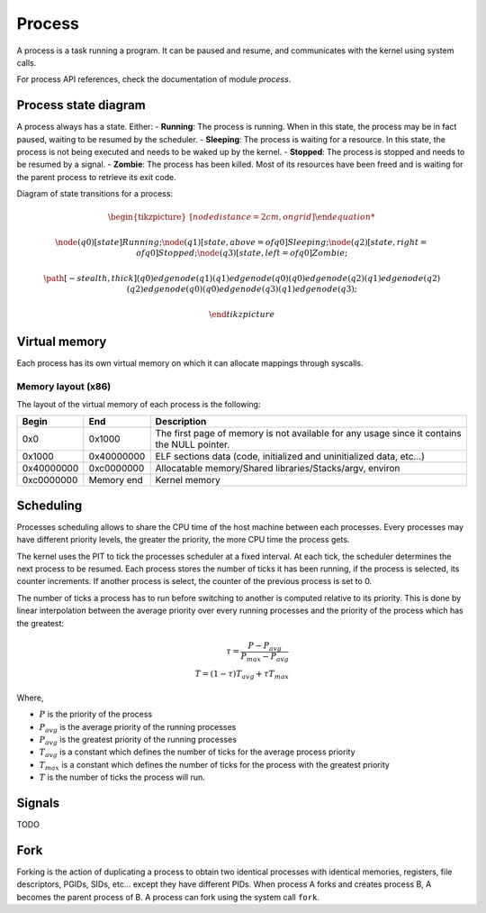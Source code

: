 Process
*******

A process is a task running a program. It can be paused and resume, and communicates with the kernel using system calls.

For process API references, check the documentation of module `process`.



Process state diagram
=====================

A process always has a state. Either:
- **Running**: The process is running. When in this state, the process may be in fact paused, waiting to be resumed by the scheduler.
- **Sleeping**: The process is waiting for a resource. In this state, the process is not being executed and needs to be waked up by the kernel.
- **Stopped**: The process is stopped and needs to be resumed by a signal.
- **Zombie**: The process has been killed. Most of its resources have been freed and is waiting for the parent process to retrieve its exit code.

Diagram of state transitions for a process:

.. math::
	
	\begin{tikzpicture} [node distance = 2cm, on grid]

	\node (q0) [state] {$Running$};
	\node (q1) [state, above = of q0] {$Sleeping$};
	\node (q2) [state, right = of q0] {$Stopped$};
	\node (q3) [state, left = of q0] {$Zombie$};

	\path [-stealth, thick]
		(q0) edge node {} (q1)
		(q1) edge node {} (q0)
		(q0) edge node {} (q2)
		(q1) edge node {} (q2)
		(q2) edge node {} (q0)
		(q0) edge node {} (q3)
		(q1) edge node {} (q3);

	\end{tikzpicture}



Virtual memory
==============

Each process has its own virtual memory on which it can allocate mappings through syscalls.



Memory layout (x86)
-------------------

The layout of the virtual memory of each process is the following:

+------------+------------+---------------------------------------------------------------------------------------------+
| Begin      | End        | Description                                                                                 |
+============+============+=============================================================================================+
| 0x0        | 0x1000     | The first page of memory is not available for any usage since it contains the NULL pointer. |
+------------+------------+---------------------------------------------------------------------------------------------+
| 0x1000     | 0x40000000 | ELF sections data (code, initialized and uninitialized data, etc...)                        |
+------------+------------+---------------------------------------------------------------------------------------------+
| 0x40000000 | 0xc0000000 | Allocatable memory/Shared libraries/Stacks/argv, environ                                    |
+------------+------------+---------------------------------------------------------------------------------------------+
| 0xc0000000 | Memory end | Kernel memory                                                                               |
+------------+------------+---------------------------------------------------------------------------------------------+



Scheduling
==========

Processes scheduling allows to share the CPU time of the host machine between each processes.
Every processes may have different priority levels, the greater the priority, the more CPU time the process gets.

The kernel uses the PIT to tick the processes scheduler at a fixed interval. At each tick, the scheduler determines the next process to be resumed.
Each process stores the number of ticks it has been running, if the process is selected, its counter increments. If another process is select, the counter of the previous process is set to 0.

The number of ticks a process has to run before switching to another is computed relative to its priority. This is done by linear interpolation between the average priority over every running processes and the priority of the process which has the greatest:

.. math::

    \tau = \frac{P - P_{avg}}{P_{max} - P_{avg}} \\
    T = (1 - \tau) T_{avg} + \tau T_{max}

Where,

- :math:`P` is the priority of the process
- :math:`P_{avg}` is the average priority of the running processes
- :math:`P_{avg}` is the greatest priority of the running processes
- :math:`T_{avg}` is a constant which defines the number of ticks for the average process priority
- :math:`T_{max}` is a constant which defines the number of ticks for the process with the greatest priority
- :math:`T` is the number of ticks the process will run.



Signals
=======

TODO



Fork
====

Forking is the action of duplicating a process to obtain two identical processes with identical memories, registers, file descriptors, PGIDs, SIDs, etc... except they have different PIDs.
When process A forks and creates process B, A becomes the parent process of B.
A process can fork using the system call ``fork``.

